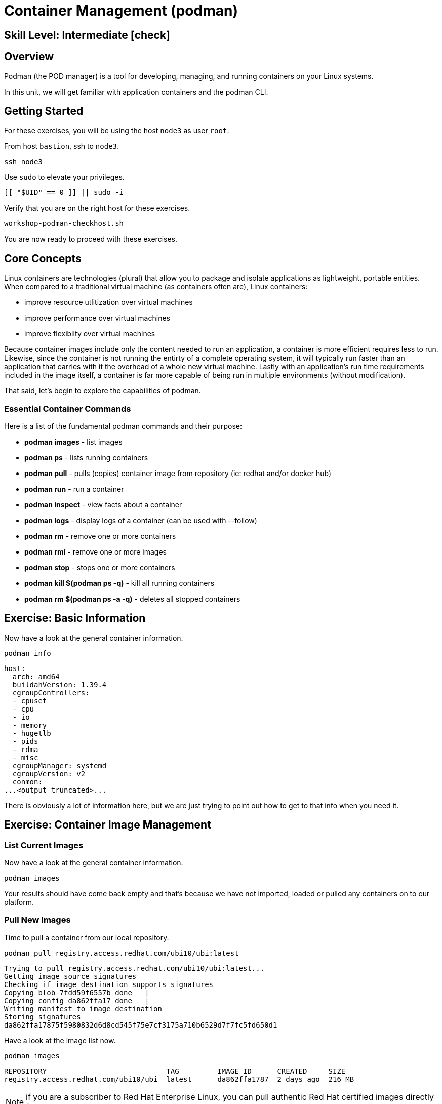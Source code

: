 
= *Container Management* (podman)

[discrete]
== *Skill Level: Intermediate* icon:check[]




== Overview

Podman (the POD manager) is a tool for developing, managing, and running containers on your Linux systems.

In this unit, we will get familiar with application containers and the podman CLI.  

== Getting Started

For these exercises, you will be using the host `node3` as user `root`.

From host `bastion`, ssh to `node3`.

[{format_cmd}]
----
ssh node3
----

Use `sudo` to elevate your privileges.

[{format_cmd}]
----
[[ "$UID" == 0 ]] || sudo -i
----

Verify that you are on the right host for these exercises.

[{format_cmd}]
----
workshop-podman-checkhost.sh
----

You are now ready to proceed with these exercises.

== Core Concepts


Linux containers are technologies (plural) that allow you to package and isolate applications as lightweight, portable entities. When compared to a traditional virtual machine (as containers often are), Linux containers:


  * improve resource utlitization over virtual machines
  * improve performance over virtual machines
  * improve flexibilty over virtual machines

Because container images include only the content needed to run an application, a container is more efficient 
requires less to run.  Likewise, since the container is not running the entirty of a complete operating system,
it will typically run faster than an application that carries with it the overhead of a whole new virtual 
machine.  Lastly with an application’s run time requirements included in the image itself, a container is 
far more capable of being run in multiple environments (without modification).

That said, let's begin to explore the capabilities of podman.

=== Essential Container Commands

Here is a list of the fundamental podman commands and their purpose:

  * *podman images* - list images
  * *podman ps* - lists running containers
  * *podman pull* - pulls (copies) container image from repository (ie: redhat and/or docker hub)
  * *podman run* - run a container
  * *podman inspect* - view facts about a container
  * *podman logs* - display logs of a container (can be used with --follow)
  * *podman rm* - remove one or more containers
  * *podman rmi* - remove one or more images
  * *podman stop* - stops one or more containers
  * *podman kill $(podman ps -q)* - kill all running containers
  * *podman rm $(podman ps -a -q)* - deletes all stopped containers

== Exercise: Basic Information

Now have a look at the general container information.

[{format_cmd}]
----
podman info
----

[{format_output}]
----
host:
  arch: amd64
  buildahVersion: 1.39.4
  cgroupControllers:
  - cpuset
  - cpu
  - io
  - memory
  - hugetlb
  - pids
  - rdma
  - misc
  cgroupManager: systemd
  cgroupVersion: v2
  conmon:
...<output truncated>...
----

There is obviously a lot of information here, but we are just trying to point out
how to get to that info when you need it.



== Exercise: Container Image Management

=== List Current Images

Now have a look at the general container information.

[{format_cmd}]
----
podman images
----

Your results should have come back empty and that's because we have not imported, loaded or pulled any containers on to our platform.  



=== Pull New Images

Time to pull a container from our local repository.

[{format_cmd}]
----
podman pull registry.access.redhat.com/ubi10/ubi:latest
----

[{format_output}]
----
Trying to pull registry.access.redhat.com/ubi10/ubi:latest...
Getting image source signatures
Checking if image destination supports signatures
Copying blob 7fdd59f6557b done   | 
Copying config da862ffa17 done   | 
Writing manifest to image destination
Storing signatures
da862ffa17875f5980832d6d8cd545f75e7cf3175a710b6529d7f7fc5fd650d1
----

Have a look at the image list now.

[{format_cmd}]
----
podman images
----

[{format_output}]
----
REPOSITORY                            TAG         IMAGE ID      CREATED     SIZE
registry.access.redhat.com/ubi10/ubi  latest      da862ffa1787  2 days ago  216 MB
----

NOTE: if you are a subscriber to Red Hat Enterprise Linux, you can pull authentic Red Hat certified images directly from Red Hat's repository.  For example: `podman pull rhel7.5 --creds 'username:password'`

Pull a few more container images.

[{format_cmd}]
----
podman pull registry.access.redhat.com/ubi10/ubi-minimal
podman pull registry.access.redhat.com/ubi10/ubi-init
----

[{format_cmd}]
----
podman images
----

[{format_output}]
----
REPOSITORY                                    TAG         IMAGE ID      CREATED       SIZE
registry.access.redhat.com/ubi10/ubi-init     latest      7f2cd7fb740c  37 hours ago  236 MB
registry.access.redhat.com/ubi10/ubi          latest      da862ffa1787  2 days ago    216 MB
registry.access.redhat.com/ubi10/ubi-minimal  latest      94287c165ee4  2 days ago    85.3 MB
----



=== Tag Images

Container images can also be tagged with convenient (ie:custom names).  This could make it more intuitive to understand what they 
contain, especially after an image has been customized.

[{format_cmd}]
----
podman tag registry.access.redhat.com/ubi10/ubi myfavorite
----

[{format_cmd}]
----
podman images
----

[{format_output}]
----
REPOSITORY                                    TAG         IMAGE ID      CREATED       SIZE
registry.access.redhat.com/ubi10/ubi-init     latest      7f2cd7fb740c  37 hours ago  236 MB
localhost/myfavorite                          latest      da862ffa1787  2 days ago    216 MB
registry.access.redhat.com/ubi10/ubi          latest      da862ffa1787  2 days ago    216 MB
registry.access.redhat.com/ubi10/ubi-minimal  latest      94287c165ee4  2 days ago    85.3 MB
----

Notice how the image-id for "ubi" and "myfavorite" are identical.

NOTE: The link:https://access.redhat.com/containers[Red Hat Container Catalog] (RHCC) provides a convenient service to locate certified container images built and supported by Red Hat.  You can also view the "security evaluation" for each image.



=== Delete Images

[{format_cmd}]
----
podman images
----

[{format_cmd}]
----
podman rmi ubi-init
----

[{format_cmd}]
----
podman images
----

[{format_output}]
----
REPOSITORY                                    TAG         IMAGE ID      CREATED     SIZE
localhost/myfavorite                          latest      da862ffa1787  2 days ago  216 MB
registry.access.redhat.com/ubi10/ubi          latest      da862ffa1787  2 days ago  216 MB
registry.access.redhat.com/ubi10/ubi-minimal  latest      94287c165ee4  2 days ago  85.3 MB
----



== Exercise: Run a Container

=== Hello World

[{format_cmd}]
----
podman run ubi echo "hello world"
----

[{format_output}]
----
hello world
----

Well that was really boring!! What did we learn from this?  For starters, you should have noticed how fast the container launched and then concluded.  Compare that with traditional virtualization where:

    * you power up, 
    * wait for bios, 
    * wait for grub, 
    * wait for the kernel to boot and initialize resources,
    * pivot root, 
    * launch all the services, and then finally
    * run the application

Let us run a few more commands to see what else we can glean.

[{format_cmd}]
----
podman ps -a
----

[{format_output}]
----
CONTAINER ID  IMAGE                                        COMMAND           CREATED         STATUS                     PORTS       NAMES
ff41e34f372e  registry.access.redhat.com/ubi10/ubi:latest  echo hello world  14 seconds ago  Exited (0) 14 seconds ago              musing_heisenberg
----

Now let us run the exact same command as before to print "hello world".

[{format_cmd}]
----
podman run ubi echo "hello world"
----

[{format_output}]
----
hello world
----

Check out 'podman info' one more time and you should notice a few changes.

[{format_cmd}]
----
podman info
----

[{format_output}]
----
host:
  arch: amd64
  buildahVersion: 1.39.4
  cgroupControllers:
  - cpuset
  - cpu
  - io
  - memory
  - hugetlb
  - pids
  - rdma
  - misc
  cgroupManager: systemd
  cgroupVersion: v2
  conmon:

...<output truncated>...
----

Again, there is a lot of information here.  But if you dig into it, you should notice that 
the number of containers (ContainerStore) has incremented to 2, and that the number of 
ImageStore(s) has grown.  

=== Cleanup

Run 'podman ps -a' to the IDs of the exited containers.

[{format_cmd}]
----
podman ps -a
----

[{format_output}]
----
CONTAINER ID  IMAGE                                        COMMAND           CREATED             STATUS                         PORTS       NAMES
ff41e34f372e  registry.access.redhat.com/ubi10/ubi:latest  echo hello world  About a minute ago  Exited (0) About a minute ago              musing_heisenberg
0871cf47b06c  registry.access.redhat.com/ubi10/ubi:latest  echo hello world  About a minute ago  Exited (0) About a minute ago              optimistic_cray
----

Using the container UIDs from the above output, you could clean up the 'exited' containers individually using `podman rm <CONTAINER-ID> <CONTAINER-ID>`, 
but we are lazy and will cleanup up the containers with a single command:

[{format_cmd}]
----
podman rm --all
----

Now you should be able to run 'podman ps -a' again, and the results should come back empty.

[{format_cmd}]
----
podman ps -a
----


=== Conclusion

[{format_cmd}]
----
workshop-finish-exercise.sh
----



[discrete]
== Additional Reference Materials

    * link:https://www.redhat.com/en/blog/introducing-red-hat-universal-base-image[Introducing the Red Hat Universal Base Image - Scott McCarty]
    * link:https://developers.redhat.com/blog/2019/04/25/podman-basics-workshop-sheet/[Podman Basics Cheat Sheet - Doug Tidwell]
    * link:https://developers.redhat.com/blog/2018/11/20/buildah-podman-containers-without-daemons/[Containers without daemons: Podman and Buildah available in RHEL 7.6 and RHEL 8 Beta - Tom Sweeney]

[discrete]
== End of Unit

////
Always end files with a blank line to avoid include problems.
////

